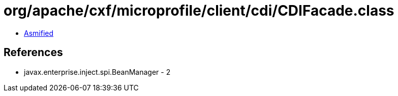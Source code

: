 = org/apache/cxf/microprofile/client/cdi/CDIFacade.class

 - link:CDIFacade-asmified.java[Asmified]

== References

 - javax.enterprise.inject.spi.BeanManager - 2
